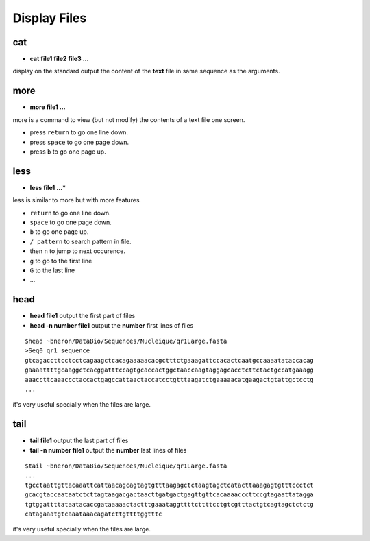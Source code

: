 .. _Display_files:

*************
Display Files
*************

cat
===

* **cat file1 file2 file3 ...**

display on the standard output the content of the **text** file 
in same sequence as the arguments.
 
more
====

* **more file1 ...**

more is a command to view (but not modify) the contents of a text file one screen.

* press ``return`` to go one line down.
* press ``space`` to go one page down.
* press ``b`` to go one page up.

less
====

* **less file1 ...***

less is similar to more but with more features

* ``return`` to go one line down.
* ``space`` to go one page down.
* ``b`` to go one page up.
* ``/ pattern`` to search pattern in file. 
* then ``n`` to jump to next occurence.
* ``g`` to go to the first line
* ``G`` to the last line
* ...


head
====

* **head file1** output the first part of files 
* **head -n number file1** output the **number** first lines of files

::

   $head ~bneron/DataBio/Sequences/Nucleique/qr1Large.fasta 
   >Seq0 qr1 sequence
   gtcagaccttcctcctcagaagctcacagaaaaacacgctttctgaaagattccacactcaatgccaaaatataccacag
   gaaaattttgcaaggctcacggatttccagtgcaccactggctaaccaagtaggagcacctcttctactgccatgaaagg
   aaaccttcaaaccctaccactgagccattaactaccatcctgtttaagatctgaaaaacatgaagactgtattgctcctg
   ...

it's very useful specially when the files are large.


tail
====

* **tail file1** output the last part of files 
* **tail -n number file1** output the **number** last lines of files

::

   $tail ~bneron/DataBio/Sequences/Nucleique/qr1Large.fasta 
   ...
   tgcctaattgttacaaattcattaacagcagtagtgtttaagagctctaagtagctcatacttaaagagtgtttccctct
   gcacgtaccaataatctcttagtaagacgactaacttgatgactgagttgttcacaaaacccttccgtagaattatagga
   tgtggattttataatacaccgataaaaactactttgaaataggttttcttttcctgtcgtttactgtcagtagctctctg
   catagaaatgtcaaataaacagatcttgttttggtttc

it's very useful specially when the files are large.


